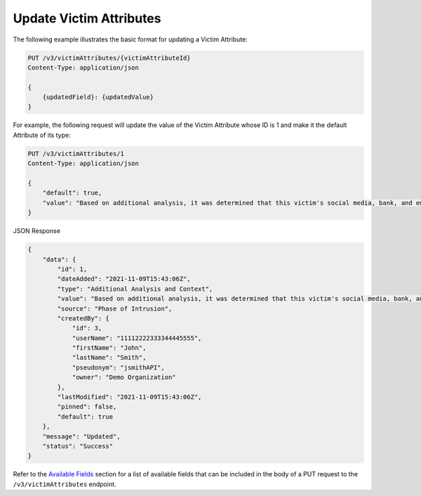 Update Victim Attributes
------------------------

The following example illustrates the basic format for updating a Victim Attribute:

.. code::

    PUT /v3/victimAttributes/{victimAttributeId}
    Content-Type: application/json

    {
        {updatedField}: {updatedValue}
    }

For example, the following request will update the value of the Victim Attribute whose ID is 1 and make it the default Attribute of its type:

.. code::

    PUT /v3/victimAttributes/1
    Content-Type: application/json
    
    {
        "default": true,
        "value": "Based on additional analysis, it was determined that this victim's social media, bank, and email accounts were hacked as the result of a phishing attack."
    }

JSON Response

.. code:: json

    {
        "data": {
            "id": 1,
            "dateAdded": "2021-11-09T15:43:06Z",
            "type": "Additional Analysis and Context",
            "value": "Based on additional analysis, it was determined that this victim's social media, bank, and email accounts were hacked as the result of a phishing attack.",
            "source": "Phase of Intrusion",
            "createdBy": {
                "id": 3,
                "userName": "11112222333344445555",
                "firstName": "John",
                "lastName": "Smith",
                "pseudonym": "jsmithAPI",
                "owner": "Demo Organization"
            },
            "lastModified": "2021-11-09T15:43:06Z",
            "pinned": false,
            "default": true
        },
        "message": "Updated",
        "status": "Success"
    }

Refer to the `Available Fields <#available-fields>`_ section for a list of available fields that can be included in the body of a PUT request to the ``/v3/victimAttributes`` endpoint.